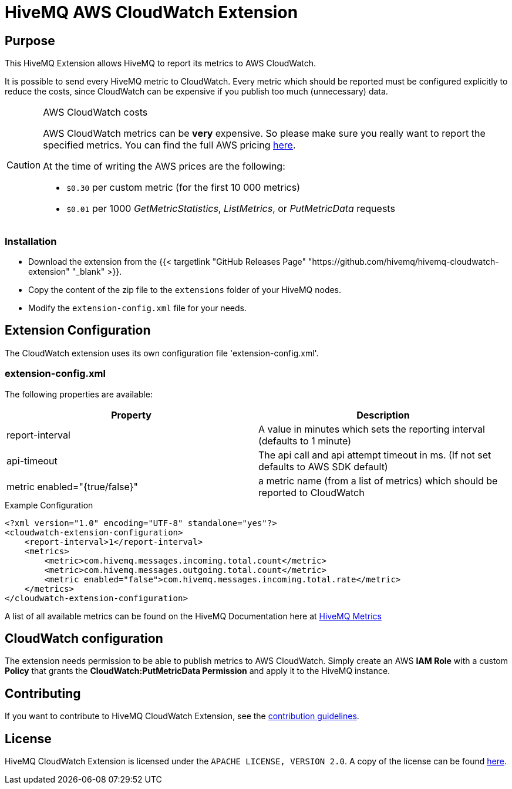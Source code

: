 = HiveMQ AWS CloudWatch Extension


== Purpose

This HiveMQ Extension allows HiveMQ to report its metrics to AWS CloudWatch.

It is possible to send every HiveMQ metric to CloudWatch. Every metric which should be reported
must be configured explicitly to reduce the costs, since CloudWatch can be expensive if you
publish too much (unnecessary) data.


[CAUTION]
.AWS CloudWatch costs
====
AWS CloudWatch metrics can be *very* expensive. So please make sure you really want to report the specified metrics.
You can find the full AWS pricing https://aws.amazon.com/cloudwatch/pricing/[here].

At the time of writing the AWS prices are the following:

* `$0.30` per custom metric (for the first 10 000 metrics)
* `$0.01` per 1000 _GetMetricStatistics_, _ListMetrics_, or _PutMetricData_ requests

====

=== Installation

* Download the extension from the {{< targetlink "GitHub Releases Page" "https://github.com/hivemq/hivemq-cloudwatch-extension"  "_blank" >}}.
* Copy the content of the zip file to the `extensions` folder of your HiveMQ nodes.
* Modify the `extension-config.xml` file for your needs.


== Extension Configuration

The CloudWatch extension uses its own configuration file 'extension-config.xml'.

=== extension-config.xml

The following properties are available:

|===
| Property | Description

| report-interval | A value in minutes which sets the reporting interval (defaults to 1 minute)
| api-timeout | The api call and api attempt timeout in ms. (If not set defaults to AWS SDK default)
| metric enabled="{true/false}" | a metric name (from a list of metrics) which should be reported to CloudWatch
|===

.Example Configuration
[source]
----
<?xml version="1.0" encoding="UTF-8" standalone="yes"?>
<cloudwatch-extension-configuration>
    <report-interval>1</report-interval>
    <metrics>
        <metric>com.hivemq.messages.incoming.total.count</metric>
        <metric>com.hivemq.messages.outgoing.total.count</metric>
        <metric enabled="false">com.hivemq.messages.incoming.total.rate</metric>
    </metrics>
</cloudwatch-extension-configuration>
----
A list of all available metrics can be found on the HiveMQ Documentation
here at https://www.hivemq.com/docs/hivemq/4.6/user-guide/monitoring.html#metrics[HiveMQ Metrics]

== CloudWatch configuration

The extension needs permission to be able to publish metrics to AWS CloudWatch. Simply create an AWS *IAM Role* with a custom *Policy* that grants the *CloudWatch:PutMetricData Permission* and apply it to the HiveMQ instance.


== Contributing

If you want to contribute to HiveMQ CloudWatch Extension, see the link:CONTRIBUTING.md[contribution guidelines].

== License

HiveMQ CloudWatch Extension is licensed under the `APACHE LICENSE, VERSION 2.0`. A copy of the license can be found link:LICENSE[here].



